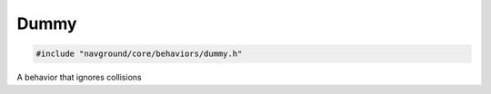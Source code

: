 Dummy
=====

.. code-block:: cpp
   
   #include "navground/core/behaviors/dummy.h"

A behavior that ignores collisions

.. doxygenclass:: navground::core::DummyBehavior
    :members:
